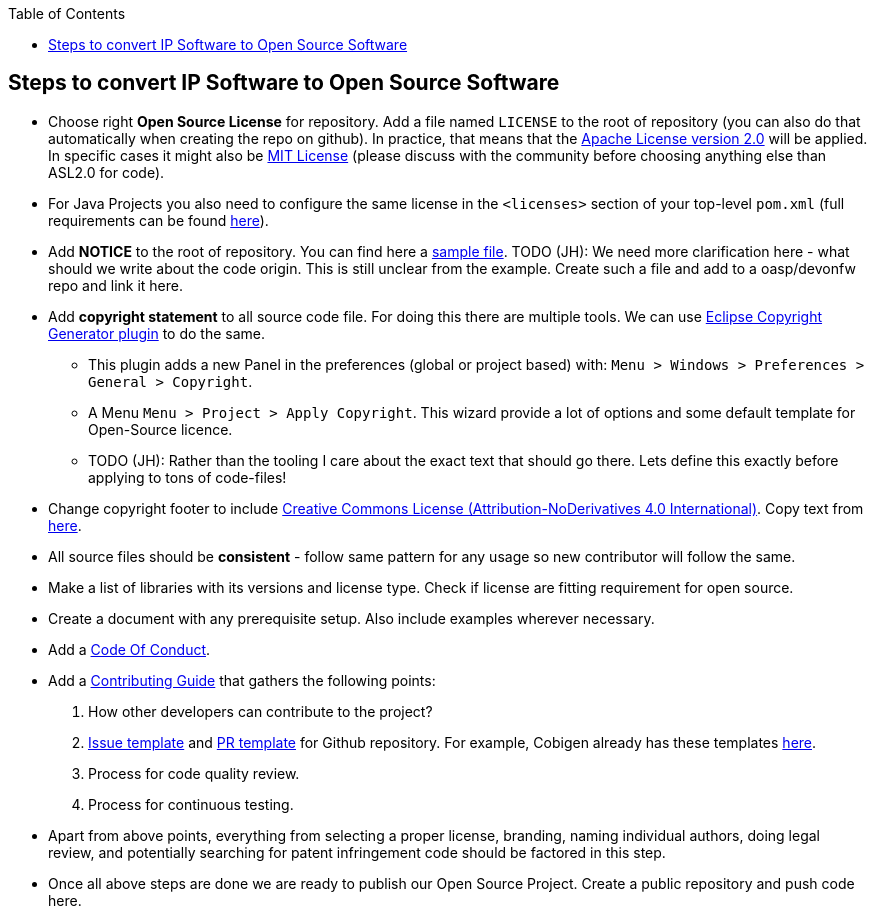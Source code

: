 :toc: macro
toc::[]

:doctype: book
:reproducible:
:source-highlighter: rouge
:listing-caption: Listing

== Steps to convert IP Software to Open Source Software 

* Choose right *Open Source License* for repository. Add a file named `LICENSE` to the root of repository (you can also do that automatically when creating the repo on github). In practice, that means that the https://opensource.org/licenses/Apache-2.0[Apache License version 2.0] will be applied. In specific cases it might also be https://opensource.org/licenses/MIT[MIT License] (please discuss with the community before choosing anything else than ASL2.0 for code).
* For Java Projects you also need to configure the same license in the `<licenses>` section of your top-level `pom.xml` (full requirements can be found http://central.sonatype.org/pages/requirements.html[here]).
* Add *NOTICE* to the root of repository. You can find here a https://www.apache.org/licenses/example-NOTICE.txt[sample file]. TODO (JH): We need more clarification here - what should we write about the code origin. This is still unclear from the example. Create such a file and add to a oasp/devonfw repo and link it here.
* Add *copyright statement* to all source code file. For doing this there are multiple tools. We can use http://marketplace.eclipse.org/content/eclipse-copyright-generator[Eclipse Copyright Generator plugin] to do the same.
** This plugin adds a new Panel in the preferences (global or project based) with: `Menu > Windows > Preferences > General > Copyright`.
** A Menu `Menu > Project > Apply Copyright`. This wizard provide a lot of options and some default template for Open-Source licence. 
** TODO (JH): Rather than the tooling I care about the exact text that should go there. Lets define this exactly before applying to tons of code-files!
* Change copyright footer to include https://creativecommons.org/licenses/[Creative Commons License (Attribution-NoDerivatives 4.0 International)]. Copy text from https://github.com/oasp-forge/oasp4j-wiki/wiki/_Footer/_edit[here].
* All source files should be *consistent* - follow same pattern for any usage so new contributor will follow the same.
* Make a list of libraries with its versions and license type. Check if license are fitting requirement for open source. 
* Create a document with any prerequisite setup. Also include examples wherever necessary.
* Add a https://github.com/devonfw/devon-guide/wiki/Contributing-Code-of-Conduct[Code Of Conduct]. 
* Add a https://github.com/devonfw/devon-guide/wiki/Contributing-Code[Contributing Guide] that gathers the following points: 
	1. How other developers can contribute to the project?
	2. https://help.github.com/articles/creating-an-issue-template-for-your-repository/[Issue template] and https://help.github.com/articles/creating-a-pull-request-template-for-your-repository/[PR template] for Github repository. For example, Cobigen already has these templates https://github.com/devonfw/tools-cobigen/tree/master/.github[here].
        3. Process for code quality review.
	4. Process for continuous testing. 
 
* Apart from above points, everything from selecting a proper license, branding, naming individual authors, doing legal review, and potentially searching for patent infringement code should be factored in this step.
* Once all above steps are done we are ready to publish our Open Source Project. Create a public repository and push code here.